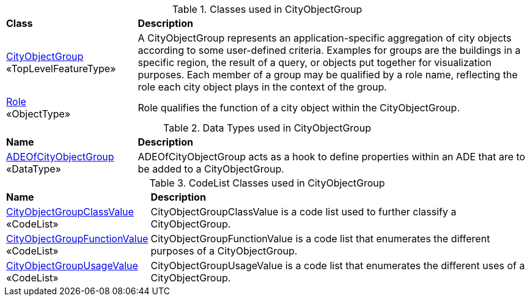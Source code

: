 [[CityObjectGroup-class-table]]
.Classes used in CityObjectGroup
[cols="2,6",options="headers"]
|===
^|*Class* ^|*Description*
|<<CityObjectGroup-section,CityObjectGroup>> +
 «TopLevelFeatureType»  |A CityObjectGroup represents an application-specific aggregation of city objects according to some user-defined criteria. Examples for groups are the buildings in a specific region, the result of a query, or objects put together for visualization purposes. Each member of a group may be qualified by a role name, reflecting the role each city object plays in the context of the group.
|<<Role-section,Role>> +
 «ObjectType»  |Role qualifies the function of a city object within the CityObjectGroup.
|===

[[CityObjectGroup-datatypes-table]]
.Data Types used in CityObjectGroup
[cols="2,6",options="headers"]
|===
^|*Name* ^|*Description*
|<<ADEOfCityObjectGroup-section,ADEOfCityObjectGroup>> +
 «DataType»  |ADEOfCityObjectGroup acts as a hook to define properties within an ADE that are to be added to a CityObjectGroup.
|===

[[CityObjectGroup-codelist-table]]
.CodeList Classes used in CityObjectGroup
[cols="2,6",options="headers"]
|===
^|*Name* ^|*Description*
|<<CityObjectGroupClassValue-section,CityObjectGroupClassValue>> +
 «CodeList»  |CityObjectGroupClassValue is a code list used to further classify a CityObjectGroup.
|<<CityObjectGroupFunctionValue-section,CityObjectGroupFunctionValue>> +
 «CodeList»  |CityObjectGroupFunctionValue is a code list that enumerates the different purposes of a CityObjectGroup.
|<<CityObjectGroupUsageValue-section,CityObjectGroupUsageValue>> +
 «CodeList»  |CityObjectGroupUsageValue is a code list that enumerates the different uses of a CityObjectGroup.
|===  
